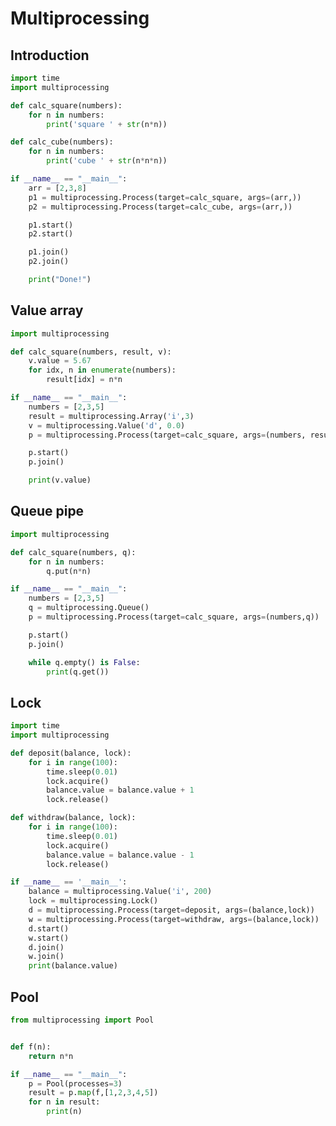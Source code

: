* Multiprocessing
** Introduction
#+BEGIN_SRC python :results output
import time
import multiprocessing

def calc_square(numbers):
    for n in numbers:
        print('square ' + str(n*n))

def calc_cube(numbers):
    for n in numbers:
        print('cube ' + str(n*n*n))

if __name__ == "__main__":
    arr = [2,3,8]
    p1 = multiprocessing.Process(target=calc_square, args=(arr,))
    p2 = multiprocessing.Process(target=calc_cube, args=(arr,))

    p1.start()
    p2.start()

    p1.join()
    p2.join()

    print("Done!")

#+END_SRC

#+RESULTS:
: square 4
: square 9
: square 64
: cube 8
: cube 27
: cube 512
: Done!

** Value array

#+BEGIN_SRC python :results output
import multiprocessing

def calc_square(numbers, result, v):
    v.value = 5.67
    for idx, n in enumerate(numbers):
        result[idx] = n*n

if __name__ == "__main__":
    numbers = [2,3,5]
    result = multiprocessing.Array('i',3)
    v = multiprocessing.Value('d', 0.0)
    p = multiprocessing.Process(target=calc_square, args=(numbers, result, v))

    p.start()
    p.join()

    print(v.value)
#+END_SRC

#+RESULTS:
: 5.67


** Queue pipe
#+BEGIN_SRC python :results output
import multiprocessing

def calc_square(numbers, q):
    for n in numbers:
        q.put(n*n)

if __name__ == "__main__":
    numbers = [2,3,5]
    q = multiprocessing.Queue()
    p = multiprocessing.Process(target=calc_square, args=(numbers,q))

    p.start()
    p.join()

    while q.empty() is False:
        print(q.get())
#+END_SRC

#+RESULTS:
: 4
: 9
: 25

** Lock
#+BEGIN_SRC python :results output
import time
import multiprocessing

def deposit(balance, lock):
    for i in range(100):
        time.sleep(0.01)
        lock.acquire()
        balance.value = balance.value + 1
        lock.release()

def withdraw(balance, lock):
    for i in range(100):
        time.sleep(0.01)
        lock.acquire()
        balance.value = balance.value - 1
        lock.release()

if __name__ == '__main__':
    balance = multiprocessing.Value('i', 200)
    lock = multiprocessing.Lock()
    d = multiprocessing.Process(target=deposit, args=(balance,lock))
    w = multiprocessing.Process(target=withdraw, args=(balance,lock))
    d.start()
    w.start()
    d.join()
    w.join()
    print(balance.value)
#+END_SRC

#+RESULTS:
: 200

** Pool
#+BEGIN_SRC python :results output
from multiprocessing import Pool


def f(n):
    return n*n

if __name__ == "__main__":
    p = Pool(processes=3)
    result = p.map(f,[1,2,3,4,5])
    for n in result:
        print(n)
#+END_SRC

#+RESULTS:
: 1
: 4
: 9
: 16
: 25

